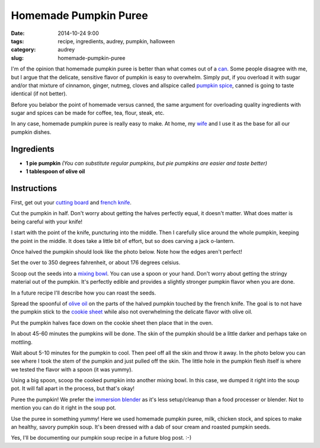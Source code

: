 =========================================
Homemade Pumpkin Puree
=========================================

:date: 2014-10-24 9:00
:tags: recipe, ingredients, audrey, pumpkin, halloween
:category: audrey
:slug: homemade-pumpkin-puree

I'm of the opinion that homemade pumpkin puree is better than what comes out of a can_. Some people disagree with me, but I argue that the delicate, sensitive flavor of pumpkin is easy to overwhelm. Simply put, if you overload it with sugar and/or that mixture of cinnamon, ginger, nutmeg, cloves and allspice called `pumpkin spice`_, canned is going to taste identical (if not better).

.. _`pumpkin spice`: http://www.amazon.com/Culinary-Secrets-Pumpkin-Pie-Spice/dp/B00OGNFZA2/ref=sr_1_14?tag=mlinar-20

Before you belabor the point of homemade versus canned, the same argument for overloading quality ingredients with sugar and spices can be made for coffee, tea, flour, steak, etc.

In any case, homemade pumpkin puree is really easy to make. At home, my wife_ and I use it as the base for all our pumpkin dishes.

Ingredients
============

* **1 pie pumpkin** *(You can substitute regular pumpkins, but pie pumpkins are easier and taste better)*
* **1 tablespoon of olive oil**

.. _can: http://www.amazon.com/Farmers-Market-Organic-Pumpkin-15-Ounce/dp/B0062A87HA/ref=sr_1_1?tag=mlinar-20
.. _wife: https://twitter.com/audreyr

Instructions
=============

First, get out your `cutting board`_ and `french knife`_.

.. _`cutting board`: http://www.amazon.com/Microban-Antimicrobial-Cutting-Board-Green/dp/B00BM9939C/ref=sr_1_1?tag=mlinar-20
.. _`french knife`: http://www.amazon.com/Victorinox-Fibrox-8-Inch-Chefs-Knife/dp/B000638D32/ref=zg_bs_289857_1?tag=mlinar-20

.. image:: https://pydanny.com/static/homemade-pumpkin-puree/pumpkin-uncut.jpg
   :name: Pumpkin Uncut
   :align: center
   :target: https://pydanny.com/static/homemade-pumpkin-puree/pumpkin-uncut.jpg

Cut the pumpkin in half. Don't worry about getting the halves perfectly equal, it doesn't matter. What does matter is being careful with your knife!

I start with the point of the knife, puncturing into the middle. Then I carefully slice around the whole pumpkin, keeping the point in the middle. It does take a little bit of effort, but so does carving a jack o-lantern.

.. image:: https://pydanny.com/static/homemade-pumpkin-puree/slicing-pumpkin.jpg
   :name: Slicing Pumpkin
   :align: center
   :target: https://pydanny.com/static/homemade-pumpkin-puree/slicing-pumpkin.jpg

Once halved the pumpkin should look like the photo below. Note how the edges aren't perfect!

.. image:: https://pydanny.com/static/homemade-pumpkin-puree/halved-pumpkin.jpg
   :name: Halved Pumpkin
   :align: center
   :target: https://pydanny.com/static/homemade-pumpkin-puree/halved-pumpkin.jpg

Set the over to 350 degrees fahrenheit, or about 176 degrees celsius.

.. image:: https://pydanny.com/static/homemade-pumpkin-puree/setting-oven.jpg
   :name: Setting oven
   :align: center
   :target: https://pydanny.com/static/homemade-pumpkin-puree/setting-oven.jpg

Scoop out the seeds into a `mixing bowl`_. You can use a spoon or your hand. Don't worry about getting the stringy material out of the pumpkin. It's perfectly edible and provides a slightly stronger pumpkin flavor when you are done.

.. _`mixing bowl`: http://www.amazon.com/iSi-Basics-Flexible-Silicone-Mixing/dp/B000S17WNO/ref=sr_1_7?tag=mlinar-20

In a future recipe I'll describe how you can roast the seeds.

.. image:: https://pydanny.com/static/homemade-pumpkin-puree/scoop-out-pumpkin.jpg
   :name: Scoop out pumpkin
   :align: center
   :target: https://pydanny.com/static/homemade-pumpkin-puree/scoop-out-pumpkin.jpg

Spread the spoonful of `olive oil`_ on the parts of the halved pumpkin touched by the french knife. The goal is to not have the pumpkin stick to the `cookie sheet`_ while also not overwhelming the delicate flavor with olive oil.

.. _`olive oil`: http://www.amazon.com/California-Olive-Ranch-Extra-Virgin/dp/B004ULUVU4/ref=sr_1_1?tag=mlinar-20
.. _`cookie sheet`: http://www.amazon.com/Nordic-Ware-Natural-Aluminum-Commercial/dp/B000G0KJG4/ref=sr_1_1?tag=mlinar-20

.. image:: https://pydanny.com/static/homemade-pumpkin-puree/oiling-pumpkins.jpg
   :name: Oiling pumpkins
   :align: center
   :target: https://pydanny.com/static/homemade-pumpkin-puree/oiling-pumpkins.jpg

Put the pumpkin halves face down on the cookie sheet then place that in the oven.

.. image:: https://pydanny.com/static/homemade-pumpkin-puree/oven.jpg
   :name: Oven
   :align: center
   :target: https://pydanny.com/static/homemade-pumpkin-puree/oven.jpg

In about 45-60 minutes the pumpkins will be done. The skin of the pumpkin should be a little darker and perhaps take on mottling.

.. image:: https://pydanny.com/static/homemade-pumpkin-puree/done-pumpkins.jpg
   :name: Done pumpkins
   :align: center
   :target: https://pydanny.com/static/homemade-pumpkin-puree/done-pumpkins.jpg

Wait about 5-10 minutes for the pumpkin to cool. Then peel off all the skin and throw it away. In the photo below you can see where I took the stem of the pumpkin and just pulled off the skin. The little hole in the pumpkin flesh itself is where we tested the flavor with a spoon (it was yummy).

.. image:: https://pydanny.com/static/homemade-pumpkin-puree/peeling-pumpkin.jpg
   :name: Peeling pumpkins
   :align: center
   :target: https://pydanny.com/static/homemade-pumpkin-puree/peeling-pumpkin.jpg

Using a big spoon, scoop the cooked pumpkin into another mixing bowl. In this case, we dumped it right into the soup pot. It will fall apart in the process, but that's okay!

.. image:: https://pydanny.com/static/homemade-pumpkin-puree/cooked-pumpkin.jpg
   :name: Cooked pumpkin
   :align: center
   :target: https://pydanny.com/static/homemade-pumpkin-puree/cooked-pumpkin.jpg

Puree the pumpkin! We prefer the `immersion blender`_ as it's less setup/cleanup than a food processer or blender. Not to mention you can do it right in the soup pot.

.. _`immersion blender`: http://www.amazon.com/Cuisinart-HB-155PC-Blender-Blending-Attachments/dp/B00DOK0R2O/ref=sr_1_3?tag=mlinar-20

.. image:: https://pydanny.com/static/homemade-pumpkin-puree/pumpkin-puree.jpg
   :name: Pumpkin puree
   :align: center
   :target: https://pydanny.com/static/homemade-pumpkin-puree/pumpkin-puree.jpg

Use the puree in something yummy! Here we used homemade pumpkin puree, milk, chicken stock, and spices to make an healthy, savory pumpkin soup. It's been dressed with a dab of sour cream and roasted pumpkin seeds.

.. image:: https://pydanny.com/static/homemade-pumpkin-puree/pumpkin-soup.jpg
   :name: Pumpkin Soup
   :align: center
   :target: https://pydanny.com/static/homemade-pumpkin-puree/pumpkin-soup.jpg

Yes, I'll be documenting our pumpkin soup recipe in a future blog post. :-)